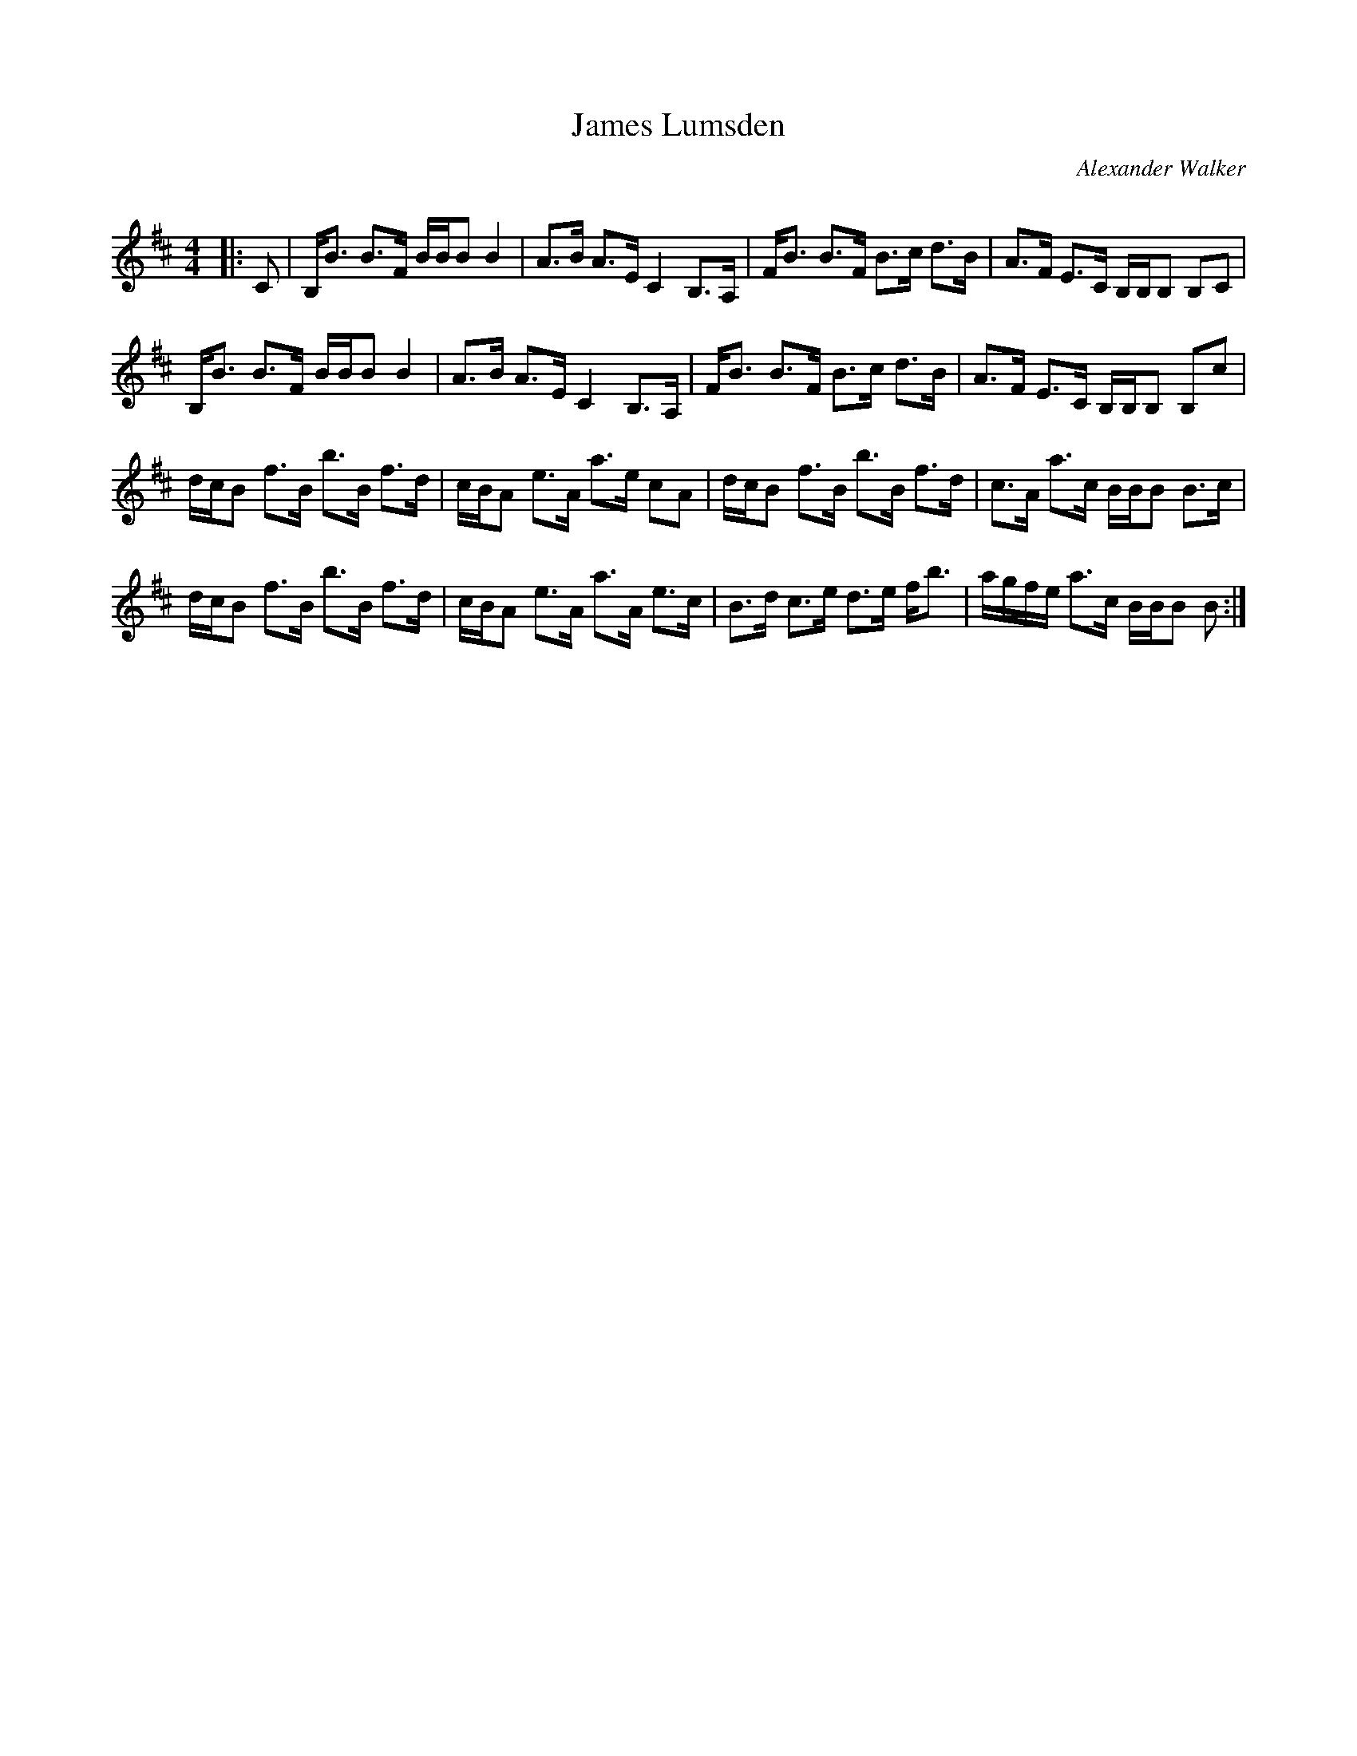 X:1
T: James Lumsden
C:Alexander Walker
R:Strathspey
Q: 128
K:Bm
M:4/4
L:1/16
|:C2|B,B3 B3F BBB2 B4|A3B A3E C4 B,3A,|FB3 B3F B3c d3B|A3F E3C B,B,B,2 B,2C2|
B,B3 B3F BBB2 B4|A3B A3E C4 B,3A,|FB3 B3F B3c d3B|A3F E3C B,B,B,2 B,2c2|
dcB2 f3B b3B f3d|cBA2 e3A a3e c2A2|dcB2 f3B b3B f3d|c3A a3c BBB2 B3c|
dcB2 f3B b3B f3d|cBA2 e3A a3A e3c|B3d c3e d3e fb3|agfe a3c BBB2 B2:|
